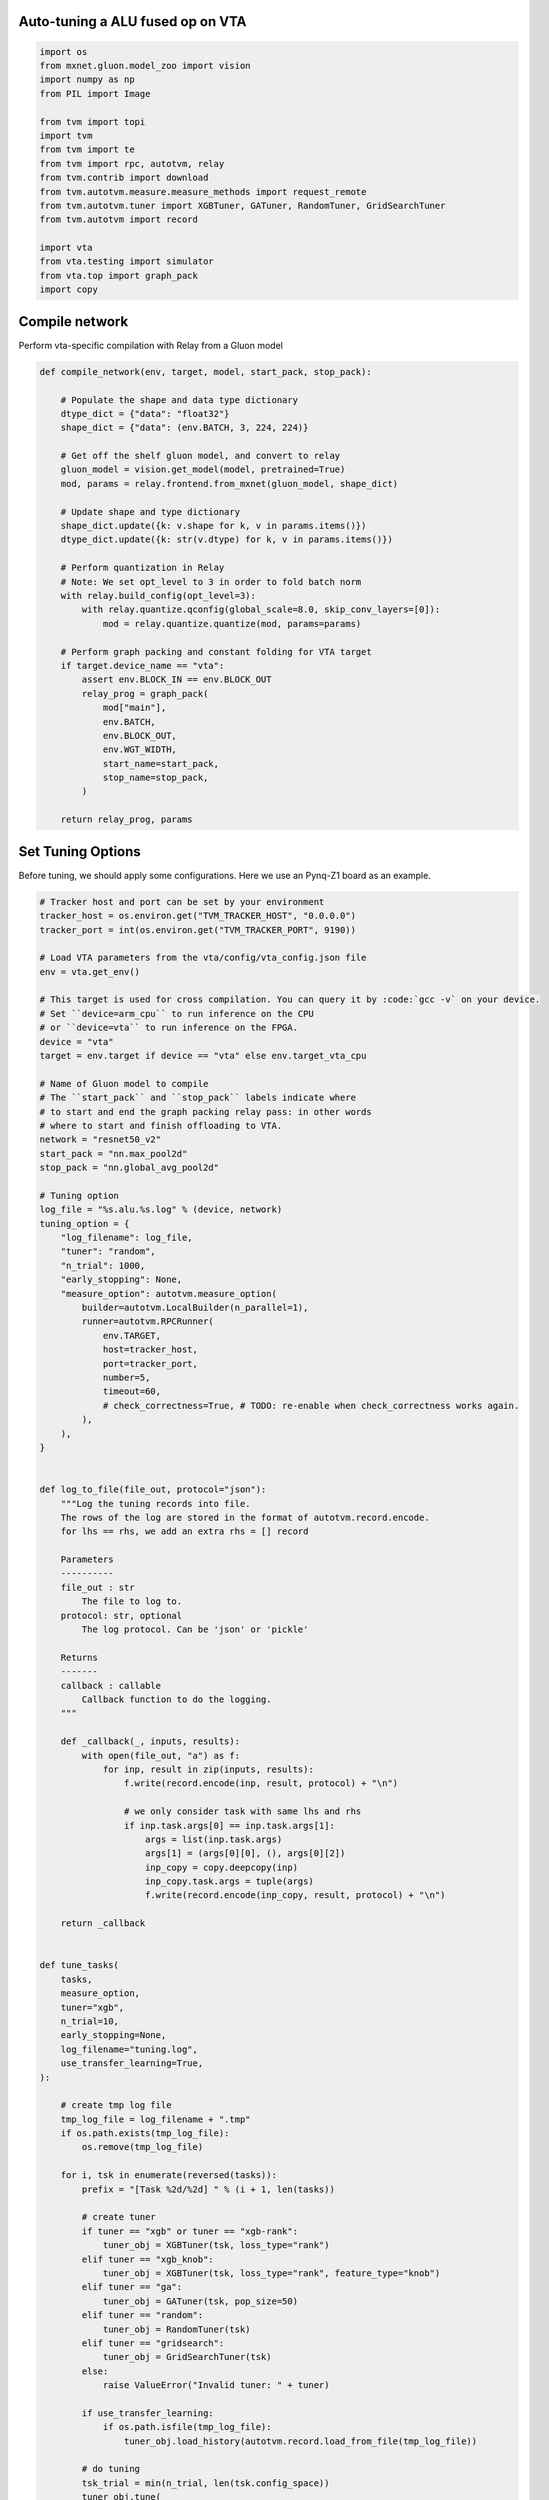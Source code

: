 
.. DO NOT EDIT.
.. THIS FILE WAS AUTOMATICALLY GENERATED BY SPHINX-GALLERY.
.. TO MAKE CHANGES, EDIT THE SOURCE PYTHON FILE:
.. "topic/vta/tutorials/autotvm/tune_alu_vta.py"
.. LINE NUMBERS ARE GIVEN BELOW.

.. only:: html

    .. note::
        :class: sphx-glr-download-link-note

        Click :ref:`here <sphx_glr_download_topic_vta_tutorials_autotvm_tune_alu_vta.py>`
        to download the full example code

.. rst-class:: sphx-glr-example-title

.. _sphx_glr_topic_vta_tutorials_autotvm_tune_alu_vta.py:


Auto-tuning a ALU fused op on VTA
---------------------------------

.. GENERATED FROM PYTHON SOURCE LINES 21-42

.. code-block:: default


    import os
    from mxnet.gluon.model_zoo import vision
    import numpy as np
    from PIL import Image

    from tvm import topi
    import tvm
    from tvm import te
    from tvm import rpc, autotvm, relay
    from tvm.contrib import download
    from tvm.autotvm.measure.measure_methods import request_remote
    from tvm.autotvm.tuner import XGBTuner, GATuner, RandomTuner, GridSearchTuner
    from tvm.autotvm import record

    import vta
    from vta.testing import simulator
    from vta.top import graph_pack
    import copy



.. GENERATED FROM PYTHON SOURCE LINES 43-46

Compile network
---------------
Perform vta-specific compilation with Relay from a Gluon model

.. GENERATED FROM PYTHON SOURCE LINES 46-81

.. code-block:: default

    def compile_network(env, target, model, start_pack, stop_pack):

        # Populate the shape and data type dictionary
        dtype_dict = {"data": "float32"}
        shape_dict = {"data": (env.BATCH, 3, 224, 224)}

        # Get off the shelf gluon model, and convert to relay
        gluon_model = vision.get_model(model, pretrained=True)
        mod, params = relay.frontend.from_mxnet(gluon_model, shape_dict)

        # Update shape and type dictionary
        shape_dict.update({k: v.shape for k, v in params.items()})
        dtype_dict.update({k: str(v.dtype) for k, v in params.items()})

        # Perform quantization in Relay
        # Note: We set opt_level to 3 in order to fold batch norm
        with relay.build_config(opt_level=3):
            with relay.quantize.qconfig(global_scale=8.0, skip_conv_layers=[0]):
                mod = relay.quantize.quantize(mod, params=params)

        # Perform graph packing and constant folding for VTA target
        if target.device_name == "vta":
            assert env.BLOCK_IN == env.BLOCK_OUT
            relay_prog = graph_pack(
                mod["main"],
                env.BATCH,
                env.BLOCK_OUT,
                env.WGT_WIDTH,
                start_name=start_pack,
                stop_name=stop_pack,
            )

        return relay_prog, params



.. GENERATED FROM PYTHON SOURCE LINES 82-86

Set Tuning Options
------------------
Before tuning, we should apply some configurations.
Here we use an Pynq-Z1 board as an example.

.. GENERATED FROM PYTHON SOURCE LINES 86-216

.. code-block:: default


    # Tracker host and port can be set by your environment
    tracker_host = os.environ.get("TVM_TRACKER_HOST", "0.0.0.0")
    tracker_port = int(os.environ.get("TVM_TRACKER_PORT", 9190))

    # Load VTA parameters from the vta/config/vta_config.json file
    env = vta.get_env()

    # This target is used for cross compilation. You can query it by :code:`gcc -v` on your device.
    # Set ``device=arm_cpu`` to run inference on the CPU
    # or ``device=vta`` to run inference on the FPGA.
    device = "vta"
    target = env.target if device == "vta" else env.target_vta_cpu

    # Name of Gluon model to compile
    # The ``start_pack`` and ``stop_pack`` labels indicate where
    # to start and end the graph packing relay pass: in other words
    # where to start and finish offloading to VTA.
    network = "resnet50_v2"
    start_pack = "nn.max_pool2d"
    stop_pack = "nn.global_avg_pool2d"

    # Tuning option
    log_file = "%s.alu.%s.log" % (device, network)
    tuning_option = {
        "log_filename": log_file,
        "tuner": "random",
        "n_trial": 1000,
        "early_stopping": None,
        "measure_option": autotvm.measure_option(
            builder=autotvm.LocalBuilder(n_parallel=1),
            runner=autotvm.RPCRunner(
                env.TARGET,
                host=tracker_host,
                port=tracker_port,
                number=5,
                timeout=60,
                # check_correctness=True, # TODO: re-enable when check_correctness works again.
            ),
        ),
    }


    def log_to_file(file_out, protocol="json"):
        """Log the tuning records into file.
        The rows of the log are stored in the format of autotvm.record.encode.
        for lhs == rhs, we add an extra rhs = [] record

        Parameters
        ----------
        file_out : str
            The file to log to.
        protocol: str, optional
            The log protocol. Can be 'json' or 'pickle'

        Returns
        -------
        callback : callable
            Callback function to do the logging.
        """

        def _callback(_, inputs, results):
            with open(file_out, "a") as f:
                for inp, result in zip(inputs, results):
                    f.write(record.encode(inp, result, protocol) + "\n")

                    # we only consider task with same lhs and rhs
                    if inp.task.args[0] == inp.task.args[1]:
                        args = list(inp.task.args)
                        args[1] = (args[0][0], (), args[0][2])
                        inp_copy = copy.deepcopy(inp)
                        inp_copy.task.args = tuple(args)
                        f.write(record.encode(inp_copy, result, protocol) + "\n")

        return _callback


    def tune_tasks(
        tasks,
        measure_option,
        tuner="xgb",
        n_trial=10,
        early_stopping=None,
        log_filename="tuning.log",
        use_transfer_learning=True,
    ):

        # create tmp log file
        tmp_log_file = log_filename + ".tmp"
        if os.path.exists(tmp_log_file):
            os.remove(tmp_log_file)

        for i, tsk in enumerate(reversed(tasks)):
            prefix = "[Task %2d/%2d] " % (i + 1, len(tasks))

            # create tuner
            if tuner == "xgb" or tuner == "xgb-rank":
                tuner_obj = XGBTuner(tsk, loss_type="rank")
            elif tuner == "xgb_knob":
                tuner_obj = XGBTuner(tsk, loss_type="rank", feature_type="knob")
            elif tuner == "ga":
                tuner_obj = GATuner(tsk, pop_size=50)
            elif tuner == "random":
                tuner_obj = RandomTuner(tsk)
            elif tuner == "gridsearch":
                tuner_obj = GridSearchTuner(tsk)
            else:
                raise ValueError("Invalid tuner: " + tuner)

            if use_transfer_learning:
                if os.path.isfile(tmp_log_file):
                    tuner_obj.load_history(autotvm.record.load_from_file(tmp_log_file))

            # do tuning
            tsk_trial = min(n_trial, len(tsk.config_space))
            tuner_obj.tune(
                n_trial=tsk_trial,
                early_stopping=early_stopping,
                measure_option=measure_option,
                callbacks=[
                    autotvm.callback.progress_bar(tsk_trial, prefix=prefix),
                    log_to_file(tmp_log_file),
                ],
            )

        # pick best records to a cache file
        autotvm.record.pick_best(tmp_log_file, log_filename)
        os.remove(tmp_log_file)



.. GENERATED FROM PYTHON SOURCE LINES 217-218

Register VTA-specific tuning tasks

.. GENERATED FROM PYTHON SOURCE LINES 218-266

.. code-block:: default

    def register_vta_tuning_tasks():
        from tvm.autotvm.task import TaskExtractEnv

        @tvm.te.tag_scope(tag=topi.tag.ELEMWISE)
        def my_clip(x, a_min, a_max):
            """Unlike topi's current clip, put min and max into two stages."""
            const_min = tvm.tir.const(a_min, x.dtype)
            const_max = tvm.tir.const(a_max, x.dtype)
            x = te.compute(x.shape, lambda *i: tvm.te.min(x(*i), const_max), name="clipA")
            x = te.compute(x.shape, lambda *i: tvm.te.max(x(*i), const_min), name="clipB")
            return x

        # init autotvm env to register VTA operator
        TaskExtractEnv()

        @autotvm.template("add.vta")
        def _topi_add(*args, **kwargs):
            assert not kwargs, "Do not support kwargs in template function call"
            A, B = args[:2]

            with tvm.target.vta():
                res = vta.top.op.add_packed(*args, **kwargs)
                res = my_clip(res, 0, 127)
                res = topi.cast(res, "int8")

            if tvm.target.Target.current().device_name == "vta":
                s = vta.top.op.schedule_add_packed([res])
            else:
                s = te.create_schedule([res.op])
            return s, [A, B, res]

        @autotvm.template("multiply.vta")
        def _topi_multiply(*args, **kwargs):
            assert not kwargs, "Do not support kwargs in template function call"
            A, B = args[:2]

            with tvm.target.vta():
                res = vta.top.op.multiply_packed(*args, **kwargs)
                res = my_clip(res, 0, 127)
                res = topi.cast(res, "int8")

            if tvm.target.Target.current().device_name == "vta":
                s = vta.top.op.schedule_multiply_packed([res])
            else:
                s = te.create_schedule([res.op])
            return s, [A, B, res]



.. GENERATED FROM PYTHON SOURCE LINES 267-268

Finally, we launch tuning jobs and evaluate the end-to-end performance.

.. GENERATED FROM PYTHON SOURCE LINES 268-321

.. code-block:: default

    def tune_and_evaluate(tuning_opt):

        if env.TARGET != "intelfocl":
            print("ALU only op only available for intelfocl target")
            return

        # Register VTA tuning tasks
        register_vta_tuning_tasks()

        # Perform task extraction on Relay program
        print("Extract tasks...")
        relay_prog, params = compile_network(env, target, network, start_pack, stop_pack)
        mod = tvm.IRModule.from_expr(relay_prog)
        tasks = autotvm.task.extract_from_program(
            mod,
            params=params,
            ops=(
                relay.op.get("add"),
                relay.op.get("multiply"),
            ),
            target=tvm.target.Target(target, host=env.target_host),
        )

        # filter out non-packed alu task
        tasks = list(filter(lambda t: len(t.args[0][1]) > 4, tasks))
        # filter out float alu task
        tasks = list(filter(lambda t: t.args[0][2] != "float32", tasks))

        # We should have extracted 10 convolution tasks
        tasks_set = {}
        print("Extracted {} alu tasks:".format(len(tasks)))
        for tsk in tasks:
            print("tsk = ", tsk)

            if len(tsk.args[1][1]) == 0:
                args = list(tsk.args)
                args[1] = args[0]
                tsk.args = tuple(args)

            if (tsk.name, tsk.args) in tasks_set:
                print("task {} already exists".format(tsk))
            tasks_set[(tsk.name, tsk.args)] = tsk

        tasks = list(tasks_set.values())
        print("After merged, final #tasks={}, tasks = {}".format(len(tasks), tasks))

        # run tuning tasks
        print("Tuning...")
        tune_tasks(tasks, **tuning_opt)


    # Run the tuning and evaluate the results
    tune_and_evaluate(tuning_option)


.. _sphx_glr_download_topic_vta_tutorials_autotvm_tune_alu_vta.py:


.. only :: html

 .. container:: sphx-glr-footer
    :class: sphx-glr-footer-example



  .. container:: sphx-glr-download sphx-glr-download-python

     :download:`Download Python source code: tune_alu_vta.py <tune_alu_vta.py>`



  .. container:: sphx-glr-download sphx-glr-download-jupyter

     :download:`Download Jupyter notebook: tune_alu_vta.ipynb <tune_alu_vta.ipynb>`


.. only:: html

 .. rst-class:: sphx-glr-signature

    `Gallery generated by Sphinx-Gallery <https://sphinx-gallery.github.io>`_
